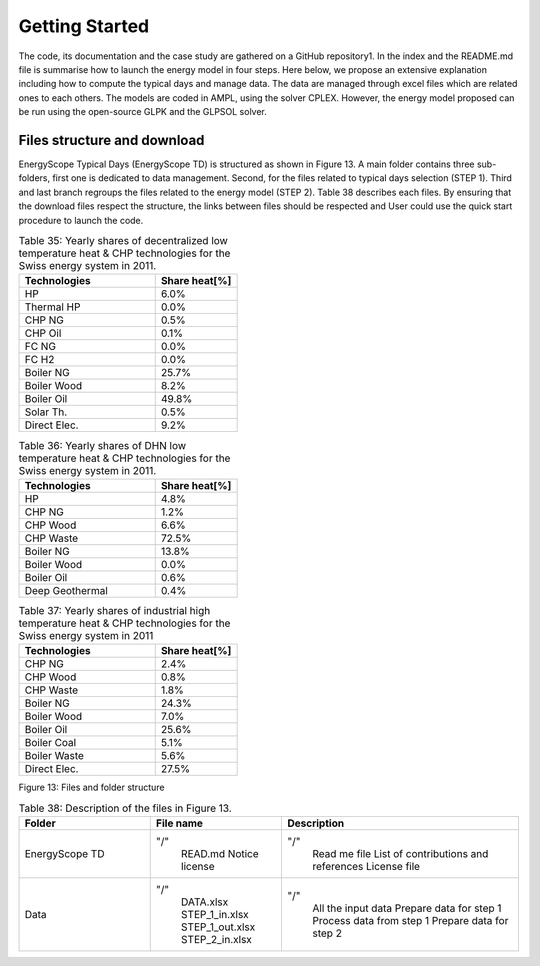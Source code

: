 .. _workflow:

Getting Started
===============

The code, its documentation and the case study are gathered on a GitHub repository1. In the index and the README.md file is summarise how to launch the energy model in four steps. Here below, we propose an extensive explanation including how to compute the typical days and manage data. The data are managed through excel files which are related ones to each others. The models are coded in AMPL, using the solver CPLEX. However, the energy model proposed can be run using the open-source GLPK and the GLPSOL solver.


Files structure and download
----------------------------

EnergyScope Typical Days (EnergyScope TD) is structured as shown in Figure 13. A main folder contains three sub-folders, first one is dedicated to data management. Second, for the files related to typical days selection (STEP 1). Third and last branch regroups the files related to the energy model (STEP 2). Table 38 describes each files.
By ensuring that the download files respect the structure, the links between files should be respected and User could use the quick start procedure to launch the code.


.. list-table:: Table 35: Yearly shares of decentralized low temperature heat & CHP technologies for the Swiss energy system in 2011.
   :widths: 25 15
   :header-rows: 1

   * - Technologies
     - Share heat[%]
   * - HP
     - 6.0%
   * - Thermal HP
     - 0.0%
   * - CHP NG
     - 0.5%
   * - CHP Oil
     - 0.1%
   * - FC NG
     - 0.0%
   * - FC H2
     - 0.0%
   * - Boiler NG
     - 25.7%
   * - Boiler Wood
     - 8.2%
   * - Boiler Oil
     - 49.8%
   * - Solar Th.
     - 0.5%
   * - Direct Elec.
     - 9.2%
   



.. list-table:: Table 36: Yearly shares of DHN low temperature heat & CHP technologies for the Swiss energy system in 2011.
   :widths: 25 15
   :header-rows: 1

   * - Technologies
     - Share heat[%]
   * - HP
     - 4.8%
   * - CHP NG
     - 1.2%
   * - CHP Wood
     - 6.6%
   * - CHP Waste
     - 72.5%
   * - Boiler NG
     - 13.8%
   * - Boiler Wood
     - 0.0%
   * - Boiler Oil
     - 0.6%
   * - Deep Geothermal
     - 0.4%
   



.. list-table:: Table 37: Yearly shares of industrial high temperature heat & CHP technologies for the Swiss energy system in 2011
   :widths: 25 15
   :header-rows: 1

   * - Technologies
     - Share heat[%]
   * - CHP NG
     - 2.4%
   * - CHP Wood
     - 0.8%
   * - CHP Waste
     - 1.8%
   * - Boiler NG
     - 24.3%
   * - Boiler Wood
     - 7.0%
   * - Boiler Oil
     - 25.6%
   * - Boiler Coal
     - 5.1%
   * - Boiler Waste
     - 5.6%
   * - Direct Elec.
     - 27.5%
   

.. image:: images/structure.PNG
Figure 13: Files and folder structure

.. list-table:: Table 38: Description of the files in Figure 13.
   :widths: 25 25 45
   :header-rows: 1

   * - Folder
     - File name
     - Description
   * - EnergyScope TD
     - "/"
     	READ.md
      	Notice license
     - "/"
     	Read me file
      	List of contributions and references
      	License file
   * - Data
     - "/"
     	DATA.xlsx
      	STEP_1_in.xlsx
      	STEP_1_out.xlsx
      	STEP_2_in.xlsx
     - "/"
     	All the input data
      	Prepare data for step 1
      	Process data from step 1
      	Prepare data for step 2

.. _README.md: